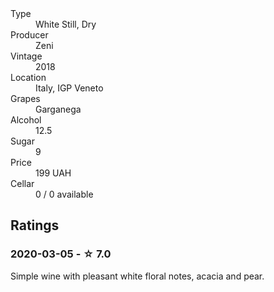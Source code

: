 - Type :: White Still, Dry
- Producer :: Zeni
- Vintage :: 2018
- Location :: Italy, IGP Veneto
- Grapes :: Garganega
- Alcohol :: 12.5
- Sugar :: 9
- Price :: 199 UAH
- Cellar :: 0 / 0 available

** Ratings

*** 2020-03-05 - ☆ 7.0

Simple wine with pleasant white floral notes, acacia and pear.

